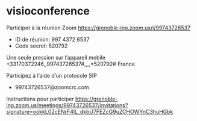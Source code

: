 * visioconference

Participer à la réunion Zoom
https://grenoble-inp.zoom.us/j/99743726537
- ID de réunion: 997 4372 6537
- Code secret: 520792


Une seule pression sur l’appareil mobile
+33170372246,,99743726537#,,,,*520792# France


Participez à l’aide d’un protocole SIP
- 99743726537@zoomcrc.com

Instructions pour participer
https://grenoble-inp.zoom.us/meetings/99743726537/invitations?signature=ookkL02cENrF4lL_dkbU7FEZcG9uZCHOWYnC3huHGbk

